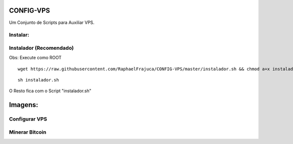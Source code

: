 CONFIG-VPS
==========
Um Conjunto de Scripts para Auxiliar VPS.

Instalar:
---------

Instalador (Recomendado)
------------------------

Obs: Execute como ROOT

::

    wget https://raw.githubusercontent.com/RaphaelFrajuca/CONFIG-VPS/master/instalador.sh && chmod a+x instalador.sh



::

    sh instalador.sh


O Resto fica com o Script "instalador.sh"


Imagens:
========

Configurar VPS 
--------------

.. image:: https://github.com/RaphaelFrajuca/CONFIG-VPS/raw/master/configurarvps4.8.9.png

.. image:: https://github.com/RaphaelFrajuca/CONFIG-VPS/raw/master/configurarvps4.8.9-2.png

Minerar Bitcoin
---------------
.. image:: https://github.com/RaphaelFrajuca/CONFIG-VPS/raw/master/photo_2016-10-28_00-14-11.jpg
